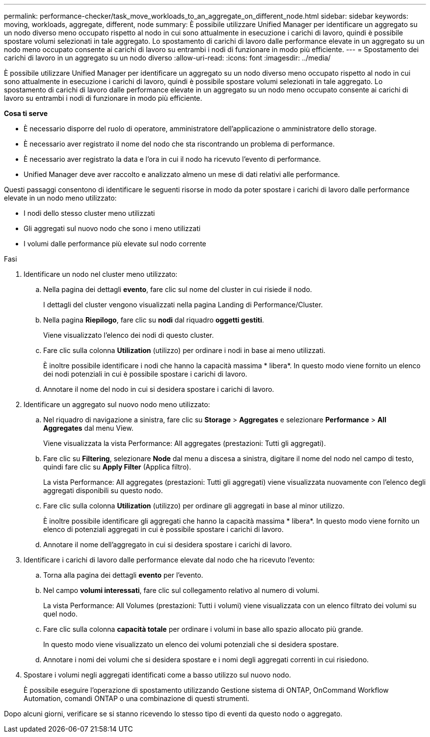 ---
permalink: performance-checker/task_move_workloads_to_an_aggregate_on_different_node.html 
sidebar: sidebar 
keywords: moving, workloads, aggregate, different, node 
summary: È possibile utilizzare Unified Manager per identificare un aggregato su un nodo diverso meno occupato rispetto al nodo in cui sono attualmente in esecuzione i carichi di lavoro, quindi è possibile spostare volumi selezionati in tale aggregato. Lo spostamento di carichi di lavoro dalle performance elevate in un aggregato su un nodo meno occupato consente ai carichi di lavoro su entrambi i nodi di funzionare in modo più efficiente. 
---
= Spostamento dei carichi di lavoro in un aggregato su un nodo diverso
:allow-uri-read: 
:icons: font
:imagesdir: ../media/


[role="lead"]
È possibile utilizzare Unified Manager per identificare un aggregato su un nodo diverso meno occupato rispetto al nodo in cui sono attualmente in esecuzione i carichi di lavoro, quindi è possibile spostare volumi selezionati in tale aggregato. Lo spostamento di carichi di lavoro dalle performance elevate in un aggregato su un nodo meno occupato consente ai carichi di lavoro su entrambi i nodi di funzionare in modo più efficiente.

*Cosa ti serve*

* È necessario disporre del ruolo di operatore, amministratore dell'applicazione o amministratore dello storage.
* È necessario aver registrato il nome del nodo che sta riscontrando un problema di performance.
* È necessario aver registrato la data e l'ora in cui il nodo ha ricevuto l'evento di performance.
* Unified Manager deve aver raccolto e analizzato almeno un mese di dati relativi alle performance.


Questi passaggi consentono di identificare le seguenti risorse in modo da poter spostare i carichi di lavoro dalle performance elevate in un nodo meno utilizzato:

* I nodi dello stesso cluster meno utilizzati
* Gli aggregati sul nuovo nodo che sono i meno utilizzati
* I volumi dalle performance più elevate sul nodo corrente


.Fasi
. Identificare un nodo nel cluster meno utilizzato:
+
.. Nella pagina dei dettagli *evento*, fare clic sul nome del cluster in cui risiede il nodo.
+
I dettagli del cluster vengono visualizzati nella pagina Landing di Performance/Cluster.

.. Nella pagina *Riepilogo*, fare clic su *nodi* dal riquadro *oggetti gestiti*.
+
Viene visualizzato l'elenco dei nodi di questo cluster.

.. Fare clic sulla colonna *Utilization* (utilizzo) per ordinare i nodi in base ai meno utilizzati.
+
È inoltre possibile identificare i nodi che hanno la capacità massima * libera*. In questo modo viene fornito un elenco dei nodi potenziali in cui è possibile spostare i carichi di lavoro.

.. Annotare il nome del nodo in cui si desidera spostare i carichi di lavoro.


. Identificare un aggregato sul nuovo nodo meno utilizzato:
+
.. Nel riquadro di navigazione a sinistra, fare clic su *Storage* > *Aggregates* e selezionare *Performance* > *All Aggregates* dal menu View.
+
Viene visualizzata la vista Performance: All aggregates (prestazioni: Tutti gli aggregati).

.. Fare clic su *Filtering*, selezionare *Node* dal menu a discesa a sinistra, digitare il nome del nodo nel campo di testo, quindi fare clic su *Apply Filter* (Applica filtro).
+
La vista Performance: All aggregates (prestazioni: Tutti gli aggregati) viene visualizzata nuovamente con l'elenco degli aggregati disponibili su questo nodo.

.. Fare clic sulla colonna *Utilization* (utilizzo) per ordinare gli aggregati in base al minor utilizzo.
+
È inoltre possibile identificare gli aggregati che hanno la capacità massima * libera*. In questo modo viene fornito un elenco di potenziali aggregati in cui è possibile spostare i carichi di lavoro.

.. Annotare il nome dell'aggregato in cui si desidera spostare i carichi di lavoro.


. Identificare i carichi di lavoro dalle performance elevate dal nodo che ha ricevuto l'evento:
+
.. Torna alla pagina dei dettagli *evento* per l'evento.
.. Nel campo *volumi interessati*, fare clic sul collegamento relativo al numero di volumi.
+
La vista Performance: All Volumes (prestazioni: Tutti i volumi) viene visualizzata con un elenco filtrato dei volumi su quel nodo.

.. Fare clic sulla colonna *capacità totale* per ordinare i volumi in base allo spazio allocato più grande.
+
In questo modo viene visualizzato un elenco dei volumi potenziali che si desidera spostare.

.. Annotare i nomi dei volumi che si desidera spostare e i nomi degli aggregati correnti in cui risiedono.


. Spostare i volumi negli aggregati identificati come a basso utilizzo sul nuovo nodo.
+
È possibile eseguire l'operazione di spostamento utilizzando Gestione sistema di ONTAP, OnCommand Workflow Automation, comandi ONTAP o una combinazione di questi strumenti.



Dopo alcuni giorni, verificare se si stanno ricevendo lo stesso tipo di eventi da questo nodo o aggregato.
